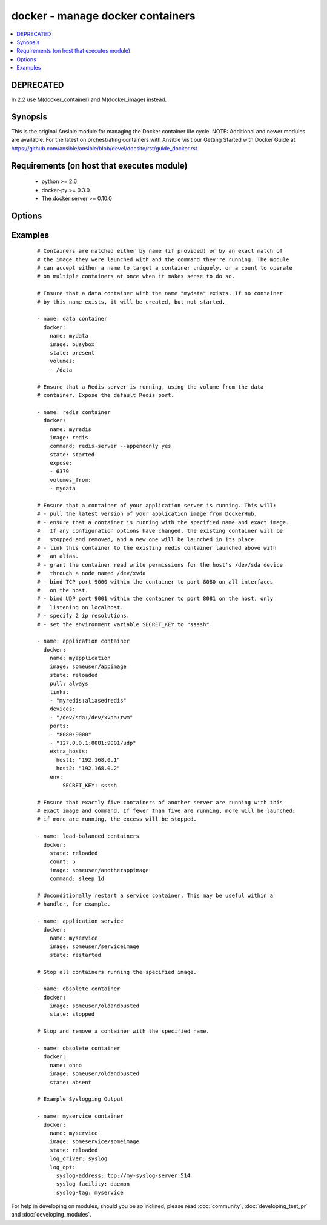 .. _docker:


docker - manage docker containers
+++++++++++++++++++++++++++++++++

.. versionadded:: 1.4


.. contents::
   :local:
   :depth: 1

DEPRECATED
----------

In 2.2 use M(docker_container) and M(docker_image) instead.

Synopsis
--------

This is the original Ansible module for managing the Docker container life cycle.
NOTE: Additional and newer modules are available. For the latest on orchestrating containers with Ansible visit our Getting Started with Docker Guide at https://github.com/ansible/ansible/blob/devel/docsite/rst/guide_docker.rst.


Requirements (on host that executes module)
-------------------------------------------

  * python >= 2.6
  * docker-py >= 0.3.0
  * The docker server >= 0.10.0


Options
-------

.. raw:: html

    <table border=1 cellpadding=4>
    <tr>
    <th class="head">parameter</th>
    <th class="head">required</th>
    <th class="head">default</th>
    <th class="head">choices</th>
    <th class="head">comments</th>
    </tr>
            <tr>
    <td>cap_add<br/><div style="font-size: small;"> (added in 2.0)</div></td>
    <td>no</td>
    <td></td>
        <td><ul></ul></td>
        <td><div>Add capabilities for the container. Requires docker-py &gt;= 0.5.0.</div></td></tr>
            <tr>
    <td>cap_drop<br/><div style="font-size: small;"> (added in 2.0)</div></td>
    <td>no</td>
    <td></td>
        <td><ul></ul></td>
        <td><div>Drop capabilities for the container. Requires docker-py &gt;= 0.5.0.</div></td></tr>
            <tr>
    <td>command<br/><div style="font-size: small;"></div></td>
    <td>no</td>
    <td></td>
        <td><ul></ul></td>
        <td><div>Command used to match and launch containers.</div></td></tr>
            <tr>
    <td>count<br/><div style="font-size: small;"></div></td>
    <td>no</td>
    <td>1</td>
        <td><ul></ul></td>
        <td><div>Number of matching containers that should be in the desired state.</div></td></tr>
            <tr>
    <td>cpu_set<br/><div style="font-size: small;"> (added in 2.0)</div></td>
    <td>no</td>
    <td></td>
        <td><ul></ul></td>
        <td><div>CPUs in which to allow execution. Requires docker-py &gt;= 0.6.0.</div></td></tr>
            <tr>
    <td>cpu_shares<br/><div style="font-size: small;"> (added in 2.1)</div></td>
    <td>no</td>
    <td></td>
        <td><ul></ul></td>
        <td><div>CPU shares (relative weight). Requires docker-py &gt;= 0.6.0.</div></td></tr>
            <tr>
    <td>detach<br/><div style="font-size: small;"></div></td>
    <td>no</td>
    <td>True</td>
        <td><ul></ul></td>
        <td><div>Enable detached mode to leave the container running in background. If disabled, fail unless the process exits cleanly.</div></td></tr>
            <tr>
    <td>devices<br/><div style="font-size: small;"> (added in 2.1)</div></td>
    <td>no</td>
    <td></td>
        <td><ul></ul></td>
        <td><div>List of host devices to expose to container</div></td></tr>
            <tr>
    <td>dns<br/><div style="font-size: small;"></div></td>
    <td>no</td>
    <td></td>
        <td><ul></ul></td>
        <td><div>List of custom DNS servers for the container.</div></td></tr>
            <tr>
    <td>docker_api_version<br/><div style="font-size: small;"> (added in 1.8)</div></td>
    <td>no</td>
    <td>docker-py default remote API version</td>
        <td><ul></ul></td>
        <td><div>Remote API version to use. This defaults to the current default as specified by docker-py.</div></td></tr>
            <tr>
    <td>docker_url<br/><div style="font-size: small;"></div></td>
    <td>no</td>
    <td>${DOCKER_HOST} or unix://var/run/docker.sock</td>
        <td><ul></ul></td>
        <td><div>URL of the host running the docker daemon. This will default to the env var DOCKER_HOST if unspecified.</div></td></tr>
            <tr>
    <td>docker_user<br/><div style="font-size: small;"> (added in 2.0)</div></td>
    <td>no</td>
    <td></td>
        <td><ul></ul></td>
        <td><div>Username or UID to use within the container</div></td></tr>
            <tr>
    <td>domainname<br/><div style="font-size: small;"></div></td>
    <td>no</td>
    <td></td>
        <td><ul></ul></td>
        <td><div>Container domain name.</div></td></tr>
            <tr>
    <td>email<br/><div style="font-size: small;"></div></td>
    <td>no</td>
    <td></td>
        <td><ul></ul></td>
        <td><div>Remote API email.</div></td></tr>
            <tr>
    <td>entrypoint<br/><div style="font-size: small;"> (added in 2.1)</div></td>
    <td>no</td>
    <td></td>
        <td><ul></ul></td>
        <td><div>Corresponds to ``--entrypoint`` option of ``docker run`` command and ``ENTRYPOINT`` directive of Dockerfile. Used to match and launch containers.</div></td></tr>
            <tr>
    <td>env<br/><div style="font-size: small;"></div></td>
    <td>no</td>
    <td></td>
        <td><ul></ul></td>
        <td><div>Pass a dict of environment variables to the container.</div></td></tr>
            <tr>
    <td>env_file<br/><div style="font-size: small;"> (added in 2.1)</div></td>
    <td>no</td>
    <td></td>
        <td><ul></ul></td>
        <td><div>Pass in a path to a file with environment variable (FOO=BAR). If a key value is present in both explicitly presented (i.e. as 'env') and in the environment file, the explicit value will override. Requires docker-py &gt;= 1.4.0.</div></td></tr>
            <tr>
    <td>expose<br/><div style="font-size: small;"> (added in 1.5)</div></td>
    <td>no</td>
    <td></td>
        <td><ul></ul></td>
        <td><div>List of additional container ports to expose for port mappings or links. If the port is already exposed using EXPOSE in a Dockerfile, you don't need to expose it again.</div></td></tr>
            <tr>
    <td>extra_hosts<br/><div style="font-size: small;"> (added in 2.0)</div></td>
    <td>no</td>
    <td></td>
        <td><ul></ul></td>
        <td><div>Dict of custom host-to-IP mappings to be defined in the container</div></td></tr>
            <tr>
    <td>hostname<br/><div style="font-size: small;"></div></td>
    <td>no</td>
    <td></td>
        <td><ul></ul></td>
        <td><div>Container hostname.</div></td></tr>
            <tr>
    <td>image<br/><div style="font-size: small;"></div></td>
    <td>yes</td>
    <td></td>
        <td><ul></ul></td>
        <td><div>Container image used to match and launch containers.</div></td></tr>
            <tr>
    <td>insecure_registry<br/><div style="font-size: small;"> (added in 1.9)</div></td>
    <td>no</td>
    <td></td>
        <td><ul></ul></td>
        <td><div>Use insecure private registry by HTTP instead of HTTPS. Needed for docker-py &gt;= 0.5.0.</div></td></tr>
            <tr>
    <td>labels<br/><div style="font-size: small;"> (added in 2.1)</div></td>
    <td>no</td>
    <td></td>
        <td><ul></ul></td>
        <td><div>Set container labels. Requires docker &gt;= 1.6 and docker-py &gt;= 1.2.0.</div></td></tr>
            <tr>
    <td>links<br/><div style="font-size: small;"> (added in 1.5)</div></td>
    <td>no</td>
    <td></td>
        <td><ul></ul></td>
        <td><div>List of other containers to link within this container with an optional</div><div>alias. Use docker CLI-style syntax: <code>redis:myredis</code>.</div></td></tr>
            <tr>
    <td>log_driver<br/><div style="font-size: small;"> (added in 2.0)</div></td>
    <td>no</td>
    <td>json-file</td>
        <td><ul><li>json-file</li><li>none</li><li>syslog</li><li>journald</li><li>gelf</li><li>fluentd</li><li>awslogs</li></ul></td>
        <td><div>You can specify a different logging driver for the container than for the daemon. "json-file" Default logging driver for Docker. Writes JSON messages to file. docker logs command is available only for this logging driver. "none" disables any logging for the container. "syslog" Syslog logging driver for Docker. Writes log messages to syslog. docker logs command is not available for this logging driver. "journald" Journald logging driver for Docker. Writes log messages to "journald". "gelf" Graylog Extended Log Format (GELF) logging driver for Docker. Writes log messages to a GELF endpoint likeGraylog or Logstash. "fluentd" Fluentd logging driver for Docker. Writes log messages to "fluentd" (forward input). "awslogs" (added in 2.1) Awslogs logging driver for Docker. Writes log messages to AWS Cloudwatch Logs. If not defined explicitly, the Docker daemon's default ("json-file") will apply. Requires docker &gt;= 1.6.0.</div></td></tr>
            <tr>
    <td>log_opt<br/><div style="font-size: small;"> (added in 2.0)</div></td>
    <td>no</td>
    <td></td>
        <td><ul></ul></td>
        <td><div>Additional options to pass to the logging driver selected above. See Docker `log-driver &lt;https://docs.docker.com/reference/logging/overview/&gt;` documentation for more information. Requires docker &gt;=1.7.0.</div></td></tr>
            <tr>
    <td>lxc_conf<br/><div style="font-size: small;"></div></td>
    <td>no</td>
    <td></td>
        <td><ul></ul></td>
        <td><div>LXC configuration parameters, such as <code>lxc.aa_profile:unconfined</code>.</div></td></tr>
            <tr>
    <td>memory_limit<br/><div style="font-size: small;"></div></td>
    <td>no</td>
    <td></td>
        <td><ul></ul></td>
        <td><div>RAM allocated to the container as a number of bytes or as a human-readable string like "512MB". Leave as "0" to specify no limit.</div></td></tr>
            <tr>
    <td>name<br/><div style="font-size: small;"> (added in 1.5)</div></td>
    <td>no</td>
    <td></td>
        <td><ul></ul></td>
        <td><div>Name used to match and uniquely name launched containers. Explicit names are used to uniquely identify a single container or to link among containers. Mutually exclusive with a "count" other than "1".</div></td></tr>
            <tr>
    <td>net<br/><div style="font-size: small;"> (added in 1.8)</div></td>
    <td>no</td>
    <td></td>
        <td><ul></ul></td>
        <td><div>Network mode for the launched container: bridge, none, container:&lt;name|id&gt;</div><div>or host. Requires docker &gt;= 0.11.</div></td></tr>
            <tr>
    <td>password<br/><div style="font-size: small;"></div></td>
    <td>no</td>
    <td></td>
        <td><ul></ul></td>
        <td><div>Remote API password.</div></td></tr>
            <tr>
    <td>pid<br/><div style="font-size: small;"> (added in 1.9)</div></td>
    <td>no</td>
    <td>None</td>
        <td><ul></ul></td>
        <td><div>Set the PID namespace mode for the container (currently only supports 'host'). Requires docker-py &gt;= 1.0.0 and docker &gt;= 1.5.0</div></td></tr>
            <tr>
    <td>ports<br/><div style="font-size: small;"> (added in 1.5)</div></td>
    <td>no</td>
    <td></td>
        <td><ul></ul></td>
        <td><div>List containing private to public port mapping specification. Use docker 'CLI-style syntax: <code>8000</code>, <code>9000:8000</code>, or <code>0.0.0.0:9000:8000</code>' where 8000 is a container port, 9000 is a host port, and 0.0.0.0 is - a host interface. The container ports need to be exposed either in the Dockerfile or via the <code>expose</code> option.</div></td></tr>
            <tr>
    <td>privileged<br/><div style="font-size: small;"></div></td>
    <td>no</td>
    <td></td>
        <td><ul></ul></td>
        <td><div>Whether the container should run in privileged mode or not.</div></td></tr>
            <tr>
    <td>publish_all_ports<br/><div style="font-size: small;"> (added in 1.5)</div></td>
    <td>no</td>
    <td></td>
        <td><ul></ul></td>
        <td><div>Publish all exposed ports to the host interfaces.</div></td></tr>
            <tr>
    <td>pull<br/><div style="font-size: small;"> (added in 1.9)</div></td>
    <td>no</td>
    <td>missing</td>
        <td><ul><li>missing</li><li>always</li></ul></td>
        <td><div>Control when container images are updated from the <code>docker_url</code> registry. If "missing," images will be pulled only when missing from the host; if '"always," the registry will be checked for a newer version of the image' each time the task executes.</div></td></tr>
            <tr>
    <td>read_only<br/><div style="font-size: small;"> (added in 2.0)</div></td>
    <td>no</td>
    <td></td>
        <td><ul></ul></td>
        <td><div>Mount the container's root filesystem as read only</div></td></tr>
            <tr>
    <td>registry<br/><div style="font-size: small;"> (added in 1.8)</div></td>
    <td>no</td>
    <td>DockerHub</td>
        <td><ul></ul></td>
        <td><div>Remote registry URL to pull images from.</div></td></tr>
            <tr>
    <td>restart_policy<br/><div style="font-size: small;"> (added in 1.9)</div></td>
    <td>no</td>
    <td></td>
        <td><ul><li>no</li><li>on-failure</li><li>always</li><li>unless-stopped</li></ul></td>
        <td><div>Container restart policy.</div><div>The 'unless-stopped' choice is only available starting in Ansible 2.1 and for Docker 1.9 and above.</div></td></tr>
            <tr>
    <td>restart_policy_retry<br/><div style="font-size: small;"> (added in 1.9)</div></td>
    <td>no</td>
    <td></td>
        <td><ul></ul></td>
        <td><div>Maximum number of times to restart a container. Leave as "0" for unlimited retries.</div></td></tr>
            <tr>
    <td>signal<br/><div style="font-size: small;"> (added in 2.0)</div></td>
    <td>no</td>
    <td>KILL</td>
        <td><ul></ul></td>
        <td><div>With the state "killed", you can alter the signal sent to the container.</div></td></tr>
            <tr>
    <td>state<br/><div style="font-size: small;"></div></td>
    <td>no</td>
    <td>started</td>
        <td><ul><li>present</li><li>started</li><li>reloaded</li><li>restarted</li><li>stopped</li><li>killed</li><li>absent</li></ul></td>
        <td><div>Assert the container's desired state. "present" only asserts that the matching containers exist. "started" asserts that the matching containers both exist and are running, but takes no action if any configuration has changed. "reloaded" (added in Ansible 1.9) asserts that all matching containers are running and restarts any that have any images or configuration out of date. "restarted" unconditionally restarts (or starts) the matching containers. "stopped" and '"killed" stop and kill all matching containers. "absent" stops and then' removes any matching containers.</div></td></tr>
            <tr>
    <td>stdin_open<br/><div style="font-size: small;"> (added in 1.6)</div></td>
    <td>no</td>
    <td></td>
        <td><ul></ul></td>
        <td><div>Keep stdin open after a container is launched.</div></td></tr>
            <tr>
    <td>stop_timeout<br/><div style="font-size: small;"> (added in 2.0)</div></td>
    <td>no</td>
    <td>10</td>
        <td><ul></ul></td>
        <td><div>How many seconds to wait for the container to stop before killing it.</div></td></tr>
            <tr>
    <td>timeout<br/><div style="font-size: small;"> (added in 2.1)</div></td>
    <td>no</td>
    <td>60</td>
        <td><ul></ul></td>
        <td><div>Docker daemon response timeout in seconds.</div></td></tr>
            <tr>
    <td>tls_ca_cert<br/><div style="font-size: small;"> (added in 1.9)</div></td>
    <td>no</td>
    <td>${DOCKER_CERT_PATH}/ca.pem</td>
        <td><ul></ul></td>
        <td><div>Path to a PEM-encoded certificate authority to secure the Docker connection. This has no effect if use_tls is encrypt.</div></td></tr>
            <tr>
    <td>tls_client_cert<br/><div style="font-size: small;"> (added in 1.9)</div></td>
    <td>no</td>
    <td>${DOCKER_CERT_PATH}/cert.pem</td>
        <td><ul></ul></td>
        <td><div>Path to the PEM-encoded certificate used to authenticate docker client. If specified tls_client_key must be valid</div></td></tr>
            <tr>
    <td>tls_client_key<br/><div style="font-size: small;"> (added in 1.9)</div></td>
    <td>no</td>
    <td>${DOCKER_CERT_PATH}/key.pem</td>
        <td><ul></ul></td>
        <td><div>Path to the PEM-encoded key used to authenticate docker client. If specified tls_client_cert must be valid</div></td></tr>
            <tr>
    <td>tls_hostname<br/><div style="font-size: small;"> (added in 1.9)</div></td>
    <td>no</td>
    <td>Taken from docker_url</td>
        <td><ul></ul></td>
        <td><div>A hostname to check matches what's supplied in the docker server's certificate.  If unspecified, the hostname is taken from the docker_url.</div></td></tr>
            <tr>
    <td>tty<br/><div style="font-size: small;"> (added in 1.6)</div></td>
    <td>no</td>
    <td></td>
        <td><ul></ul></td>
        <td><div>Allocate a pseudo-tty within the container.</div></td></tr>
            <tr>
    <td>ulimits<br/><div style="font-size: small;"> (added in 2.1)</div></td>
    <td>no</td>
    <td></td>
        <td><ul></ul></td>
        <td><div>ulimits, list ulimits with name, soft and optionally hard limit separated by colons. e.g. nofile:1024:2048 Requires docker-py &gt;= 1.2.0 and docker &gt;= 1.6.0</div></td></tr>
            <tr>
    <td>use_tls<br/><div style="font-size: small;"> (added in 1.9)</div></td>
    <td>no</td>
    <td></td>
        <td><ul><li>no</li><li>encrypt</li><li>verify</li></ul></td>
        <td><div>Whether to use tls to connect to the docker server.  "no" means not to use tls (and ignore any other tls related parameters). "encrypt" means to use tls to encrypt the connection to the server.  "verify" means to also verify that the server's certificate is valid for the server (this both verifies the certificate against the CA and that the certificate was issued for that host. If this is unspecified, tls will only be used if one of the other tls options require it.</div></td></tr>
            <tr>
    <td>username<br/><div style="font-size: small;"></div></td>
    <td>no</td>
    <td></td>
        <td><ul></ul></td>
        <td><div>Remote API username.</div></td></tr>
            <tr>
    <td>volumes<br/><div style="font-size: small;"></div></td>
    <td>no</td>
    <td></td>
        <td><ul></ul></td>
        <td><div>List of volumes to mount within the container</div><div>Use docker CLI-style syntax: <code>/host:/container[:mode]</code></div><div>You can specify a read mode for the mount with either <code>ro</code> or <code>rw</code>. Starting at version 2.1, SELinux hosts can additionally use <code>z</code> or <code>Z</code> mount options to use a shared or private label for the volume.</div></td></tr>
            <tr>
    <td>volumes_from<br/><div style="font-size: small;"></div></td>
    <td>no</td>
    <td></td>
        <td><ul></ul></td>
        <td><div>List of names of containers to mount volumes from.</div></td></tr>
        </table>
    </br>



Examples
--------

 ::

    # Containers are matched either by name (if provided) or by an exact match of
    # the image they were launched with and the command they're running. The module
    # can accept either a name to target a container uniquely, or a count to operate
    # on multiple containers at once when it makes sense to do so.
    
    # Ensure that a data container with the name "mydata" exists. If no container
    # by this name exists, it will be created, but not started.
    
    - name: data container
      docker:
        name: mydata
        image: busybox
        state: present
        volumes:
        - /data
    
    # Ensure that a Redis server is running, using the volume from the data
    # container. Expose the default Redis port.
    
    - name: redis container
      docker:
        name: myredis
        image: redis
        command: redis-server --appendonly yes
        state: started
        expose:
        - 6379
        volumes_from:
        - mydata
    
    # Ensure that a container of your application server is running. This will:
    # - pull the latest version of your application image from DockerHub.
    # - ensure that a container is running with the specified name and exact image.
    #   If any configuration options have changed, the existing container will be
    #   stopped and removed, and a new one will be launched in its place.
    # - link this container to the existing redis container launched above with
    #   an alias.
    # - grant the container read write permissions for the host's /dev/sda device
    #   through a node named /dev/xvda
    # - bind TCP port 9000 within the container to port 8080 on all interfaces
    #   on the host.
    # - bind UDP port 9001 within the container to port 8081 on the host, only
    #   listening on localhost.
    # - specify 2 ip resolutions.
    # - set the environment variable SECRET_KEY to "ssssh".
    
    - name: application container
      docker:
        name: myapplication
        image: someuser/appimage
        state: reloaded
        pull: always
        links:
        - "myredis:aliasedredis"
        devices:
        - "/dev/sda:/dev/xvda:rwm"
        ports:
        - "8080:9000"
        - "127.0.0.1:8081:9001/udp"
        extra_hosts:
          host1: "192.168.0.1"
          host2: "192.168.0.2"
        env:
            SECRET_KEY: ssssh
    
    # Ensure that exactly five containers of another server are running with this
    # exact image and command. If fewer than five are running, more will be launched;
    # if more are running, the excess will be stopped.
    
    - name: load-balanced containers
      docker:
        state: reloaded
        count: 5
        image: someuser/anotherappimage
        command: sleep 1d
    
    # Unconditionally restart a service container. This may be useful within a
    # handler, for example.
    
    - name: application service
      docker:
        name: myservice
        image: someuser/serviceimage
        state: restarted
    
    # Stop all containers running the specified image.
    
    - name: obsolete container
      docker:
        image: someuser/oldandbusted
        state: stopped
    
    # Stop and remove a container with the specified name.
    
    - name: obsolete container
      docker:
        name: ohno
        image: someuser/oldandbusted
        state: absent
    
    # Example Syslogging Output
    
    - name: myservice container
      docker:
        name: myservice
        image: someservice/someimage
        state: reloaded
        log_driver: syslog
        log_opt:
          syslog-address: tcp://my-syslog-server:514
          syslog-facility: daemon
          syslog-tag: myservice





For help in developing on modules, should you be so inclined, please read :doc:`community`, :doc:`developing_test_pr` and :doc:`developing_modules`.

